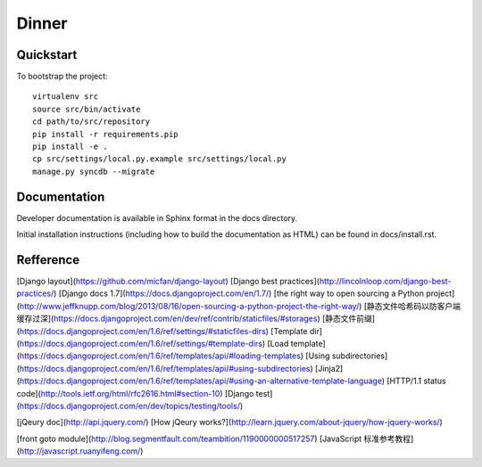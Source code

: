 .. 

Dinner
======================

Quickstart
----------

To bootstrap the project::

    virtualenv src
    source src/bin/activate
    cd path/to/src/repository
    pip install -r requirements.pip
    pip install -e .
    cp src/settings/local.py.example src/settings/local.py
    manage.py syncdb --migrate

Documentation
-------------

Developer documentation is available in Sphinx format in the docs directory.

Initial installation instructions (including how to build the documentation as
HTML) can be found in docs/install.rst.

Refference
-------------
[Django layout](https://github.com/micfan/django-layout) 
[Django best practices](http://lincolnloop.com/django-best-practices/) 
[Django docs 1.7](https://docs.djangoproject.com/en/1.7/) 
[the right way to open sourcing a Python project](http://www.jeffknupp.com/blog/2013/08/16/open-sourcing-a-python-project-the-right-way/) 
[静态文件哈希码以防客户端缓存过深](https://docs.djangoproject.com/en/dev/ref/contrib/staticfiles/#storages) 
[静态文件前缀](https://docs.djangoproject.com/en/1.6/ref/settings/#staticfiles-dirs) 
[Template dir](https://docs.djangoproject.com/en/1.6/ref/settings/#template-dirs) 
[Load template](https://docs.djangoproject.com/en/1.6/ref/templates/api/#loading-templates) 
[Using subdirectories](https://docs.djangoproject.com/en/1.6/ref/templates/api/#using-subdirectories) 
[Jinja2](https://docs.djangoproject.com/en/1.6/ref/templates/api/#using-an-alternative-template-language) 
[HTTP/1.1 status code](http://tools.ietf.org/html/rfc2616.html#section-10)
[Django test](https://docs.djangoproject.com/en/dev/topics/testing/tools/) 

[jQeury doc](http://api.jquery.com/) 
[How jQeury works?](http://learn.jquery.com/about-jquery/how-jquery-works/)

[front goto module](http://blog.segmentfault.com/teambition/1190000000517257)
[JavaScript 标准参考教程](http://javascript.ruanyifeng.com/)
